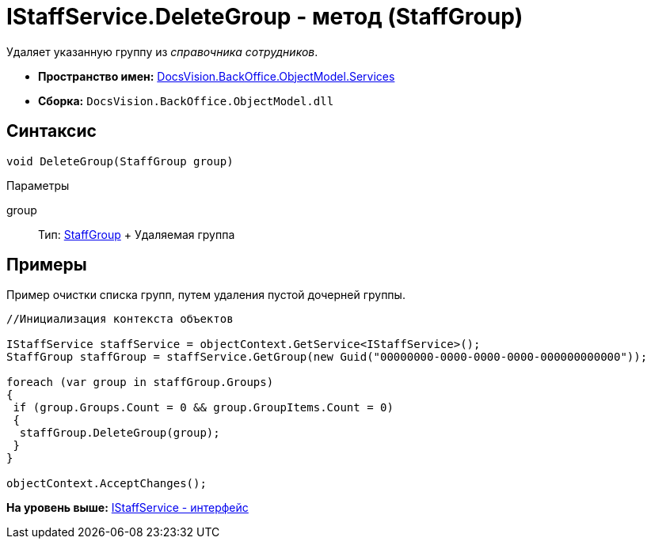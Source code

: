 = IStaffService.DeleteGroup - метод (StaffGroup)

Удаляет указанную группу из [.dfn .term]_справочника сотрудников_.

* [.keyword]*Пространство имен:* xref:Services_NS.adoc[DocsVision.BackOffice.ObjectModel.Services]
* [.keyword]*Сборка:* [.ph .filepath]`DocsVision.BackOffice.ObjectModel.dll`

== Синтаксис

[source,pre,codeblock,language-csharp]
----
void DeleteGroup(StaffGroup group)
----

Параметры

group::
  Тип: xref:../StaffGroup_CL.adoc[StaffGroup]
  +
  Удаляемая группа

== Примеры

Пример очистки списка групп, путем удаления пустой дочерней группы.

[source,pre,codeblock,language-csharp]
----
//Инициализация контекста объектов

IStaffService staffService = objectContext.GetService<IStaffService>();
StaffGroup staffGroup = staffService.GetGroup(new Guid("00000000-0000-0000-0000-000000000000"));

foreach (var group in staffGroup.Groups)
{
 if (group.Groups.Count = 0 && group.GroupItems.Count = 0)
 {
  staffGroup.DeleteGroup(group);
 }
}

objectContext.AcceptChanges();
----

*На уровень выше:* xref:../../../../../api/DocsVision/BackOffice/ObjectModel/Services/IStaffService_IN.adoc[IStaffService - интерфейс]
